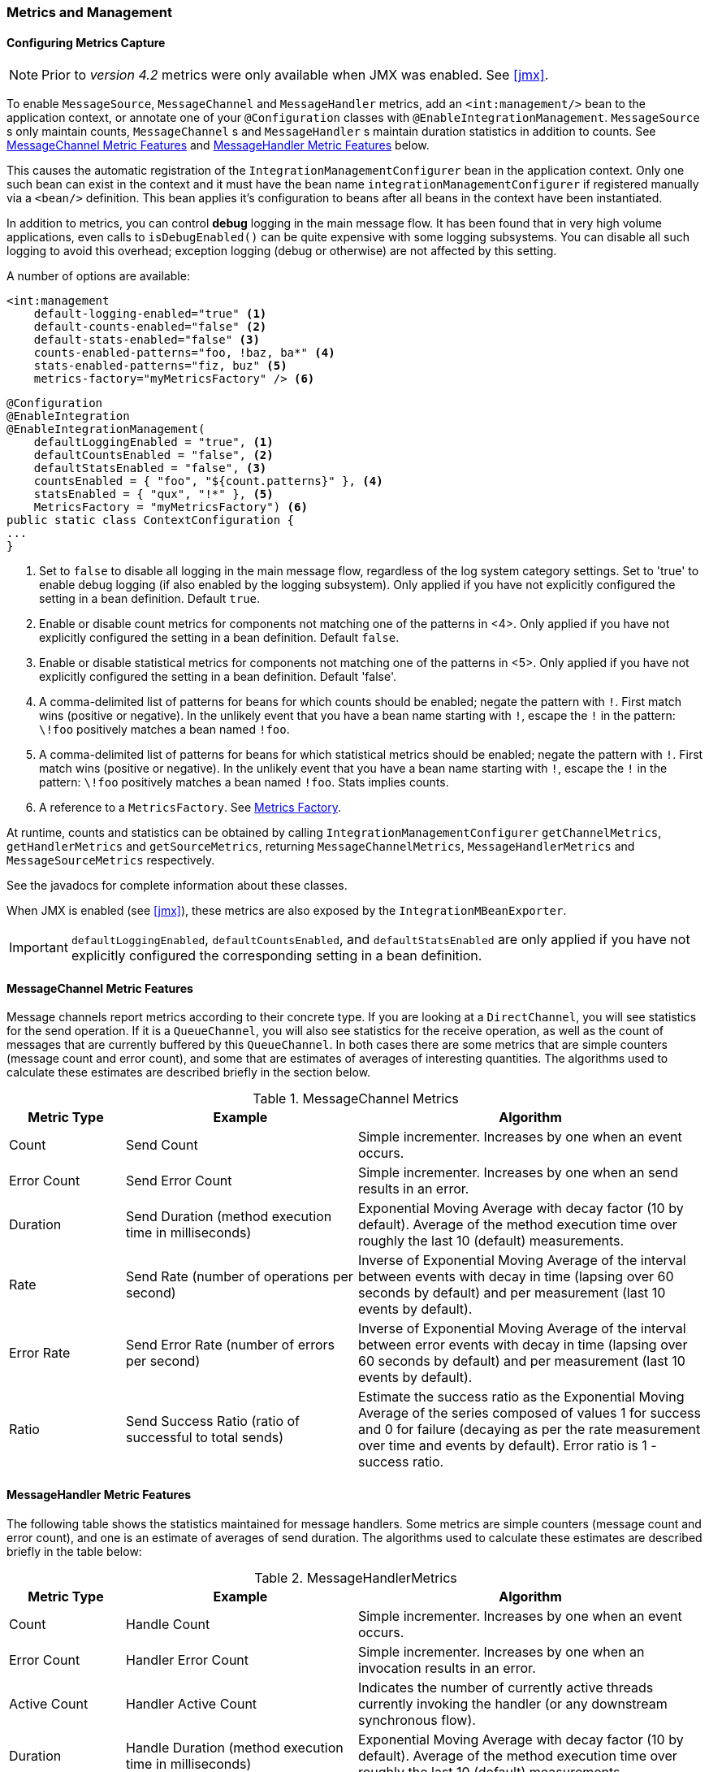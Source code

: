 [[metrics-management]]
=== Metrics and Management

==== Configuring Metrics Capture

NOTE: Prior to _version 4.2_ metrics were only available when JMX was enabled.
See <<jmx>>.

To enable `MessageSource`, `MessageChannel` and `MessageHandler` metrics, add an `<int:management/>` bean to the
application context, or annotate one of your `@Configuration` classes with `@EnableIntegrationManagement`.
`MessageSource` s only maintain counts, `MessageChannel` s and `MessageHandler` s maintain duration statistics in
addition to counts.
See <<mgmt-channel-features>> and <<mgmt-handler-features>> below.

This causes the automatic registration of the `IntegrationManagementConfigurer` bean in the application context.
Only one such bean can exist in the context and it must have the bean name `integrationManagementConfigurer`
if registered manually via a `<bean/>` definition.
This bean applies it's configuration to beans after all beans in the context have been instantiated.

In addition to metrics, you can control *debug* logging in the main message flow.
It has been found that in very high volume applications, even calls to `isDebugEnabled()` can be quite expensive with
some logging subsystems.
You can disable all such logging to avoid this overhead; exception logging (debug or otherwise) are not affected
by this setting.

A number of options are available:

[source, xml]
----
<int:management
    default-logging-enabled="true" <1>
    default-counts-enabled="false" <2>
    default-stats-enabled="false" <3>
    counts-enabled-patterns="foo, !baz, ba*" <4>
    stats-enabled-patterns="fiz, buz" <5>
    metrics-factory="myMetricsFactory" /> <6>
----

[source, java]
----
@Configuration
@EnableIntegration
@EnableIntegrationManagement(
    defaultLoggingEnabled = "true", <1>
    defaultCountsEnabled = "false", <2>
    defaultStatsEnabled = "false", <3>
    countsEnabled = { "foo", "${count.patterns}" }, <4>
    statsEnabled = { "qux", "!*" }, <5>
    MetricsFactory = "myMetricsFactory") <6>
public static class ContextConfiguration {
...
}
----

<1> Set to `false` to disable all logging in the main message flow, regardless of the log system category settings.
Set to 'true' to enable debug logging (if also enabled by the logging subsystem).
Only applied if you have not explicitly configured the setting in a bean definition.
Default `true`.

<2> Enable or disable count metrics for components not matching one of the patterns in <4>.
Only applied if you have not explicitly configured the setting in a bean definition.
Default `false`.

<3> Enable or disable statistical metrics for components not matching one of the patterns in <5>.
Only applied if you have not explicitly configured the setting in a bean definition.
Default 'false'.

<4> A comma-delimited list of patterns for beans for which counts should be enabled; negate the pattern with `!`.
First match wins (positive or negative).
In the unlikely event that you have a bean name starting with `!`, escape the `!` in the pattern: `\!foo` positively
matches a bean named `!foo`.

<5> A comma-delimited list of patterns for beans for which statistical metrics should be enabled; negate the pattern
with `!`.
First match wins (positive or negative).
In the unlikely event that you have a bean name starting with `!`, escape the `!` in the pattern: `\!foo` positively
matches a bean named `!foo`.
Stats implies counts.

<6> A reference to a `MetricsFactory`.
See <<mgmt-metrics-factory>>.

At runtime, counts and statistics can be obtained by calling `IntegrationManagementConfigurer` `getChannelMetrics`,
`getHandlerMetrics` and `getSourceMetrics`, returning `MessageChannelMetrics`, `MessageHandlerMetrics` and
`MessageSourceMetrics` respectively.

See the javadocs for complete information about these classes.

When JMX is enabled (see <<jmx>>), these metrics are also exposed by the `IntegrationMBeanExporter`.

[IMPORTANT]
====
`defaultLoggingEnabled`, `defaultCountsEnabled`, and `defaultStatsEnabled` are only applied if you have not explicitly configured the corresponding setting in a bean definition.
====

[[mgmt-channel-features]]
==== MessageChannel Metric Features

Message channels report metrics according to their concrete type.
If you are looking at a `DirectChannel`, you will see statistics for the send operation.
If it is a `QueueChannel`, you will also see statistics for the receive operation, as well as the count of messages that are currently buffered by this `QueueChannel`.
In both cases there are some metrics that are simple counters (message count and error count), and some that are estimates of averages of interesting quantities.
The algorithms used to calculate these estimates are described briefly in the section below.

.MessageChannel Metrics


[cols="1,2,3", options="header"]
|===
| Metric Type
| Example
| Algorithm

| Count
| Send Count
| Simple incrementer.
Increases by one when an event occurs.

| Error Count
| Send Error Count
| Simple incrementer.
Increases by one when an send results in an error.

| Duration
| Send Duration (method execution time in milliseconds)
| Exponential Moving Average with decay factor (10 by default).
Average of the method execution time over roughly the last 10 (default) measurements.

| Rate
| Send Rate (number of operations per second)
| Inverse of Exponential Moving Average of the interval between events with decay in time (lapsing over 60 seconds by default) and per measurement (last 10 events by default).

| Error Rate
| Send Error Rate (number of errors per second)
| Inverse of Exponential Moving Average of the interval between error events with decay in time (lapsing over 60 seconds by default) and per measurement (last 10 events by default).

| Ratio
| Send Success Ratio (ratio of successful to total sends)
| Estimate the success ratio as the Exponential Moving Average of the series composed of values 1 for success and 0 for failure (decaying as per the rate measurement over time and events by default).
Error ratio is 1 - success ratio.

|===

[[mgmt-handler-features]]
==== MessageHandler Metric Features

The following table shows the statistics maintained for message handlers.
Some metrics are simple counters (message count and error count), and one is an estimate of averages of send duration.
The algorithms used to calculate these estimates are described briefly in the table below:

.MessageHandlerMetrics

[cols="1,2,3", options="header"]
|===
| Metric Type
| Example
| Algorithm

| Count
| Handle Count
| Simple incrementer.
Increases by one when an event occurs.

| Error Count
| Handler Error Count
| Simple incrementer.
Increases by one when an invocation results in an error.

| Active Count
| Handler Active Count
| Indicates the number of currently active threads currently invoking the handler (or any downstream synchronous flow).

| Duration
| Handle Duration (method execution time in milliseconds)
| Exponential Moving Average with decay factor (10 by default).
Average of the method execution time over roughly the last 10 (default) measurements.

|===

[[mgmt-statistics]]
==== Time-Based Average Estimates

A feature of the time-based average estimates is that they decay with time if no new measurements arrive.
To help interpret the behaviour over time, the time (in seconds) since the last measurement is also exposed as a metric.

There are two basic exponential models: decay per measurement (appropriate for duration and anything where the number of measurements is part of the metric), and decay per time unit (more suitable for rate measurements where the time in between measurements is part of the metric).
Both models depend on the fact that

`S(n) = sum(i=0,i=n) w(i) x(i)` has a special form when `w(i) = r^i`, with `r=constant`:

`S(n) = x(n) + r S(n-1)` (so you only have to store `S(n-1)`, not the whole series `x(i)`, to generate a new metric estimate from the last measurement).
The algorithms used in the duration metrics use `r=exp(-1/M)` with `M=10`.
The net effect is that the estimate `S(n)` is more heavily weighted to recent measurements and is composed roughly of the last `M` measurements.
So `M` is the "window" or lapse rate of the estimate In the case of the vanilla moving average, `i` is a counter over the number of measurements.
In the case of the rate we interpret `i` as the elapsed time, or a combination of elapsed time and a counter (so the metric estimate contains contributions roughly from the last `M` measurements and the last `T` seconds).


[[mgmt-metrics-factory]]
==== Metrics Factory

A new strategy interface `MetricsFactory` has been introduced allowing you to provide custom channel metrics for your
`MessageChannel` s and `MessageHandler` s.
By default, a `DefaultMetricsFactory` provides default implementation of `MessageChannelMetrics` and
`MessageHandlerMetrics` which are described in the next bullet.
To override the default `MetricsFactory` configure it as described above, by providing a reference to your
`MetricsFactory` bean instance.
You can either customize the default implementations as described in the next bullet, or provide completely different
implementations by extending `AbstractMessageChannelMetrics` and/or `AbstractMessageHandlerMetrics`.

In addition to the default metrics factory described above, the framework provides the `AggregatingMetricsFactory`.
This factory creates `AggregatingMessageChannelMetrics` and `AggregatingMessageHandlerMetrics`.
In very high volume scenarios, the cost of capturing statistics can be prohibitive (2 calls to the system time and
storing the data for each message).
The aggregating metrics aggregate the response time over a sample of messages.
This can save significant CPU time.

CAUTION: The statistics will be skewed if messages arrive in bursts.
These metrics are intended for use with high, constant-volume, message rates.

[source, xml]
----
<bean id="aggregatingMetricsFactory"
            class="org.springframework.integration.support.management.AggregatingMetricsFactory">
    <constructor-arg value="1000" /> <!-- sample size -->
</bean>
----

The above configuration aggregates the duration over 1000 messages.
Counts (send, error) are maintained per-message but the statistics are per 1000 messages.

* *Customizing the Default Channel/Handler Statistics*

See <<mgmt-statistics>> and the Javadocs for the `ExponentialMovingAverage*` classes for more information about these
values.

By default, the `DefaultMessageChannelMetrics` and `DefaultMessageHandlerMetrics` use a `window` of 10 measurements,
a rate period of 1 second (rate per second) and a decay lapse period of 1 minute.

If you wish to override these defaults, you can provide a custom `MetricsFactory` that returns appropriately configured
metrics and provide a reference to it to the MBean exporter as described above.

Example:

[source,java]
----
public static class CustomMetrics implements MetricsFactory {

    @Override
    public AbstractMessageChannelMetrics createChannelMetrics(String name) {
        return new DefaultMessageChannelMetrics(name,
                new ExponentialMovingAverage(20, 1000000.),
                new ExponentialMovingAverageRate(2000, 120000, 30, true),
                new ExponentialMovingAverageRatio(130000, 40, true),
                new ExponentialMovingAverageRate(3000, 140000, 50, true));
    }

    @Override
    public AbstractMessageHandlerMetrics createHandlerMetrics(String name) {
        return new DefaultMessageHandlerMetrics(name, new ExponentialMovingAverage(20, 1000000.));
    }

}
----


* *Advanced Customization*

The customizations described above are wholesale and will apply to all appropriate beans exported by the MBean exporter.
This is the extent of customization available using XML configuration.

Individual beans can be provided with different implementations using java `@Configuration` or programmatically at
runtime, after the application context has been refreshed, by invoking the `configureMetrics` methods on
`AbstractMessageChannel` and `AbstractMessageHandler`.


* *Performance Improvement*

Previously, the time-based metrics (see <<mgmt-statistics>>) were calculated in real time.
The statistics are now calculated when retrieved instead.
This resulted in a significant performance improvement, at the expense of a small amount of additional memory for each statistic.
As discussed in the bullet above, the statistics can be disabled altogether, while retaining the MBean allowing the invocation of `Lifecycle` methods.
